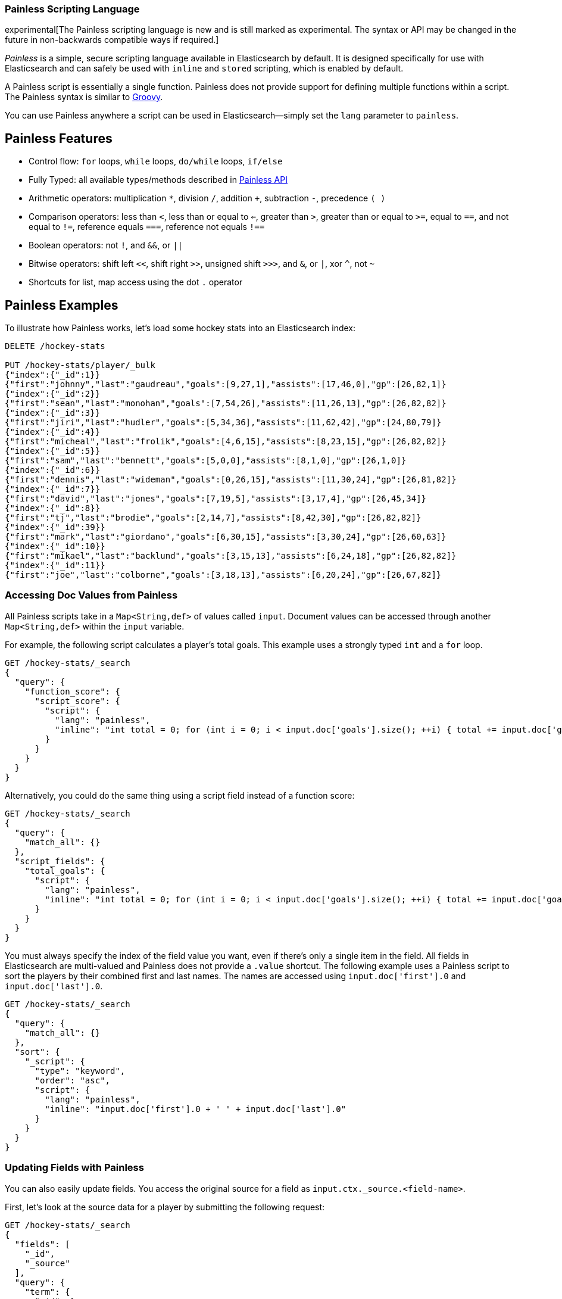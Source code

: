 [[modules-scripting-painless]]
=== Painless Scripting Language

experimental[The Painless scripting language is new and is still marked as experimental. The syntax or API may be changed in the future in non-backwards compatible ways if required.]

_Painless_ is a simple, secure scripting language available in Elasticsearch
by default. It is designed specifically for use with Elasticsearch and can
safely be used with `inline` and `stored` scripting, which is enabled by
default.

A Painless script is essentially a single function. Painless does not provide support
for defining multiple functions within a script. The Painless syntax is similar to
http://groovy-lang.org/index.html[Groovy].

You can use Painless anywhere a script can be used in Elasticsearch--simply set the `lang` parameter
to `painless`.

[[painless-features]]
[float]
== Painless Features

* Control flow: `for` loops, `while` loops, `do/while` loops, `if/else`

* Fully Typed: all available types/methods described in <<painless-api, Painless API>>

* Arithmetic operators: multiplication `*`, division `/`, addition `+`, subtraction `-`, precedence `( )`

* Comparison operators: less than `<`, less than or equal to `<=`, greater than `>`, greater than or equal to `>=`, equal to `==`, and not equal to `!=`, reference equals `===`, reference not equals `!==`

* Boolean operators: not `!`, and `&&`, or `||`

* Bitwise operators: shift left `<<`, shift right `>>`, unsigned shift `>>>`, and `&`, or `|`, xor `^`, not `~`

* Shortcuts for list, map access using the dot `.` operator


[[painless-examples]]
[float]
== Painless Examples

To illustrate how Painless works, let's load some hockey stats into an Elasticsearch index:

[source,sh]
----------------------------------------------------------------
DELETE /hockey-stats

PUT /hockey-stats/player/_bulk
{"index":{"_id":1}}
{"first":"johnny","last":"gaudreau","goals":[9,27,1],"assists":[17,46,0],"gp":[26,82,1]}
{"index":{"_id":2}}
{"first":"sean","last":"monohan","goals":[7,54,26],"assists":[11,26,13],"gp":[26,82,82]}
{"index":{"_id":3}}
{"first":"jiri","last":"hudler","goals":[5,34,36],"assists":[11,62,42],"gp":[24,80,79]}
{"index":{"_id":4}}
{"first":"micheal","last":"frolik","goals":[4,6,15],"assists":[8,23,15],"gp":[26,82,82]}
{"index":{"_id":5}}
{"first":"sam","last":"bennett","goals":[5,0,0],"assists":[8,1,0],"gp":[26,1,0]}
{"index":{"_id":6}}
{"first":"dennis","last":"wideman","goals":[0,26,15],"assists":[11,30,24],"gp":[26,81,82]}
{"index":{"_id":7}}
{"first":"david","last":"jones","goals":[7,19,5],"assists":[3,17,4],"gp":[26,45,34]}
{"index":{"_id":8}}
{"first":"tj","last":"brodie","goals":[2,14,7],"assists":[8,42,30],"gp":[26,82,82]}
{"index":{"_id":39}}
{"first":"mark","last":"giordano","goals":[6,30,15],"assists":[3,30,24],"gp":[26,60,63]}
{"index":{"_id":10}}
{"first":"mikael","last":"backlund","goals":[3,15,13],"assists":[6,24,18],"gp":[26,82,82]}
{"index":{"_id":11}}
{"first":"joe","last":"colborne","goals":[3,18,13],"assists":[6,20,24],"gp":[26,67,82]}
----------------------------------------------------------------
// AUTOSENSE

[float]
=== Accessing Doc Values from Painless

All Painless scripts take in a `Map<String,def>` of values called `input`.  Document values can be accessed through another `Map<String,def>` within the `input` variable.

For example, the following script calculates a player's total goals. This example uses a strongly typed `int` and a `for` loop.

[source,sh]
----------------------------------------------------------------
GET /hockey-stats/_search
{
  "query": {
    "function_score": {
      "script_score": {
        "script": {
          "lang": "painless",
          "inline": "int total = 0; for (int i = 0; i < input.doc['goals'].size(); ++i) { total += input.doc['goals'][i]; } return total;"
        }
      }
    }
  }
}
----------------------------------------------------------------
// AUTOSENSE

Alternatively, you could do the same thing using a script field instead of a function score:

[source,sh]
----------------------------------------------------------------
GET /hockey-stats/_search
{
  "query": {
    "match_all": {}
  },
  "script_fields": {
    "total_goals": {
      "script": {
        "lang": "painless",
        "inline": "int total = 0; for (int i = 0; i < input.doc['goals'].size(); ++i) { total += input.doc['goals'][i]; } return total;"
      }
    }
  }
}
----------------------------------------------------------------
// AUTOSENSE

You must always specify the index of the field value you want, even if there's only a single item in the field.
All fields in Elasticsearch are multi-valued and Painless does not provide a `.value` shortcut. The following example uses a Painless script to sort the players by their combined first and last names. The names are accessed using
`input.doc['first'].0` and `input.doc['last'].0`.

[source,sh]
----------------------------------------------------------------
GET /hockey-stats/_search
{
  "query": {
    "match_all": {}
  },
  "sort": {
    "_script": {
      "type": "keyword",
      "order": "asc",
      "script": {
        "lang": "painless",
        "inline": "input.doc['first'].0 + ' ' + input.doc['last'].0"
      }
    }
  }
}
----------------------------------------------------------------
// AUTOSENSE

[float]
=== Updating Fields with Painless

You can also easily update fields. You access the original source for a field as `input.ctx._source.<field-name>`.

First, let's look at the source data for a player by submitting the following request:

[source,sh]
----------------------------------------------------------------
GET /hockey-stats/_search
{
  "fields": [
    "_id",
    "_source"
  ],
  "query": {
    "term": {
      "_id": 1
    }
  }
}
----------------------------------------------------------------
// AUTOSENSE

To change player 1's last name to `hockey`, simply set `input.ctx._source.last` to the new value:

[source,sh]
----------------------------------------------------------------
POST /hockey-stats/player/1/_update
{
  "script": {
    "lang": "painless",
    "inline": "input.ctx._source.last = input.last",
    "params": {
      "last": "hockey"
    }
  }
}
----------------------------------------------------------------
// AUTOSENSE

You can also add fields to a document. For example, this script adds a new field that contains
the player's nickname,  _hockey_.

[source,sh]
----------------------------------------------------------------
POST /hockey-stats/player/1/_update
{
  "script": {
    "lang": "painless",
    "inline": "input.ctx._source.last = input.last input.ctx._source.nick = input.nick",
    "params": {
      "last": "gaudreau",
      "nick": "hockey"
    }
  }
}
----------------------------------------------------------------
// AUTOSENSE

[float]
=== Writing Type-Safe Scripts to Improve Performance

If you explicitly specify types, the compiler doesn't have to perform type lookups at runtime, which can significantly
improve performance. For example, the following script performs the same first name, last name sort we showed before,
but it's fully type-safe.

[source,sh]
----------------------------------------------------------------
GET /hockey-stats/_search
{
  "query": {
    "match_all": {}
  },
  "script_fields": {
    "full_name_dynamic": {
      "script": {
        "lang": "painless",
        "inline": "def first = input.doc['first'].0; def last = input.doc['last'].0; return first + ' ' + last;"
      }
    },
    "full_name_static": {
      "script": {
        "lang": "painless",
        "inline": "String first = (String)((List)((Map)input.get('doc')).get('first')).get(0); String last = (String)((List)((Map)input.get('doc')).get('last')).get(0); return first + ' ' + last;"
      }
    }
  }
}
----------------------------------------------------------------
// AUTOSENSE

[[painless-api]]
[float]
== Painless API

The following types are available for use in the Painless language. Most types and methods map directly to their Java equivalents--for more information, see the corresponding https://docs.oracle.com/javase/8/docs/api/java/lang/package-summary.html[Javadoc].


[float]
=== Dynamic Types

* `def` (This type can be used to represent any other type.)

[float]
=== Basic Types

* `void`
* `boolean`
* `short`
* `char`
* `int`
* `long`
* `float`
* `double`

[float]
=== Complex Types

Non-static methods/members in superclasses are available to subclasses.
Generic types with unspecified generic parameters are parameters of type `def`.

-----
ArithmeticException extends Exception
   <init>()
-----

-----
ArrayList extends List
   <init>()
-----

-----
ArrayList<Object> extends List<Object>
   <init>()
-----

-----
ArrayList<String> extends List<String>
    <init>()
-----

-----
Boolean extends Object
   <init>(boolean)
   static Boolean valueOf(boolean)
   boolean booleanValue()
-----

-----
Character extends Object
    <init>(char)
    static Character valueOf(char)
    char charValue()
    static char MIN_VALUE
    static char MAX_VALUE
-----

-----
CharSequence extends Object
    char charAt(int)
    int length()
-----

-----
Collection extends Object
    boolean add(def)
    void clear()
    boolean contains(def)
    boolean isEmpty()
    Iterator iterator()
    boolean remove(def)
    int size()
-----

-----
Collection<Object> extends Object
    boolean add(Object)
    void clear()
    boolean contains(Object)
    boolean isEmpty()
    Iterator iterator()
    boolean remove(Object)
    int size()
-----

-----
Collection<String> extends Object
    boolean add(String)
    void clear()
    boolean contains(String)
    boolean isEmpty()
    Iterator iterator()
    boolean remove(String)
    int size()
-----

-----
Double extends Number
    <init>(double)
    static Double valueOf(double)
    static double MIN_VALUE
    static double MAX_VALUE
-----

-----
Exception extends Object
    String getMessage()
-----

-----
Float extends Number
    <init>(float)
    static Float valueOf(float)
    static float MIN_VALUE
    static float MAX_VALUE
-----

-----
HashMap extends Map
    <init>()
-----

-----
HashMap<Object,Object> extends Map<Object,Object>
    <init>()
-----

-----
HashMap<String,def> extends Map<String,def>
    <init>()
-----

-----
HashMap<String,Object> extends Map<String,Object>
    <init>()
-----

-----
IllegalArgument extends Exception
    <init>()
-----

-----
IllegalState extends Exception
    <init>()
-----

-----
Integer extends Number
    <init>(int)
    static Integer valueOf(int)
    static int MIN_VALUE
    static int MAX_VALUE
-----

-----
Iterator extends Object
    boolean hasNext()
    def next()
    void remove()
-----

-----
Iterator<String> extends Object
    boolean hasNext()
    String next()
    void remove()
-----

-----
List extends Collection
    def set(int, def)
    def get(int)
    def remove(int)
-----

-----
List<Object> extends Collection
    Object set(int, Object)
    Object get(int)
    Object remove(int)
-----

-----
List<String> extends Collection
    String set(int, String)
    String get(int)
    String remove(int)
-----

-----
Long extends Number
    <init>(long)
    static Long valueOf(long)
    static long MIN_VALUE
    static long MAX_VALUE
-----

-----
Map extends Object
    def put (def, def)
    def get (def)
    def remove (def)
    boolean isEmpty()
    int size()
    boolean containsKey(def)
    boolean containsValue(def)
    Set keySet()
    Collection values()
-----

-----
Map<Object,Object> extends Object
    Object put (Object, Object)
    Object get (Object)
    Object remove (Object)
    boolean isEmpty()
    int size()
    boolean containsKey(Object)
    boolean containsValue(Object)
    Set keySet()
    Collection values()
-----

-----
Map<String,def> extends Object
    def put (String, def)
    def get (String)
    def remove (String)
    boolean isEmpty()
    int size()
    boolean containsKey(String)
    boolean containsValue(def)
    Set<String> keySet()
    Collection values()
-----

-----
Map<String,Object> extends Object
    Object put (String, Object)
    Object get (String)
    Object remove (String)
    boolean isEmpty()
    int size()
    boolean containsKey(String)
    boolean containsValue(Object)
    Set<String> keySet()
    Collection values()
-----

-----
Number extends Object
    short shortValue()
    short shortValue()
    int intValue()
    long longValue()
    float floatValue()
    double doubleValue()
-----

-----
Object
    String toString()
    boolean equals(Object)
    int hashCode()
-----

-----
Set extends Collection
-----

-----
Set<Object> extends Collection<Object>
-----

-----
Set<String> extends Collection<String>
-----

-----
Short extends Number
    <init>(short)
    static Short valueOf(short)
    static short MIN_VALUE
    static short MAX_VALUE
-----

-----
String extends CharSequence
    <init>(String)
    int codePointAt(int)
    int compareTo(String)
    String concat(String)
    boolean endsWith(String)
    int indexOf(String, int)
    boolean isEmpty()
    String replace(CharSequence, CharSequence)
    boolean startsWith(String)
    String substring(int, int)
    char[] toCharArray()
    String trim()
-----

-----
NumberFormatException extends Exception
    <init>()
-----

-----
Void extends Object
-----

[float]
==== Utility Classes

-----
Math
   static double abs(double)
   static float fabs(float)
   static long labs(long)
   static int iabs(int)
   static double acos(double)
   static double asin(double)
   static double atan(double)
   static double atan2(double)
   static double cbrt(double)
   static double ceil(double)
   static double cos(double)
   static double cosh(double)
   static double exp(double)
   static double expm1(double)
   static double floor(double)
   static double hypt(double, double)
   static double abs(double)
   static double log(double)
   static double log10(double)
   static double log1p(double)
   static double max(double, double)
   static float fmax(float, float)
   static long lmax(long, long)
   static int imax(int, int)
   static double min(double, double)
   static float fmin(float, float)
   static long lmin(long, long)
   static int imin(int, int)
   static double pow(double, double)
   static double random()
   static double rint(double)
   static long round(double)
   static double sin(double)
   static double sinh(double)
   static double sqrt(double)
   static double tan(double)
   static double tanh(double)
   static double toDegrees(double)
   static double toRadians(double)
-----

-----
Utility
   static boolean NumberToboolean(Number)
   static char NumberTochar(Number)
   static Boolean NumberToBoolean(Number)
   static Short NumberToShort(Number)
   static Character NumberToCharacter(Number)
   static Integer NumberToInteger(Number)
   static Long NumberToLong(Number)
   static Float NumberToFloat(Number)
   static Double NumberToDouble(Number)
   static byte booleanTobyte(boolean)
   static short booleanToshort(boolean)
   static char booleanTochar(boolean)
   static int booleanToint(boolean)
   static long booleanTolong(boolean)
   static float booleanTofloat(boolean)
   static double booleanTodouble(boolean)
   static Integer booleanToInteger(boolean)
   static byte BooleanTobyte(Boolean)
   static short BooleanToshort(Boolean)
   static char BooleanTochar(Boolean)
   static int BooleanToint(Boolean)
   static long BooleanTolong(Boolean)
   static float BooleanTofloat(Boolean)
   static double BooleanTodouble(Boolean)
   static Byte BooleanToByte(Boolean)
   static Short BooleanToShort(Boolean)
   static Character BooleanToCharacter(Boolean)
   static Integer BooleanToInteger(Boolean)
   static Long BooleanToLong(Boolean)
   static Float BooleanToFloat(Boolean)
   static Double BooleanToDouble(Boolean)
   static boolean byteToboolean(byte)
   static Short byteToShort(byte)
   static Character byteToCharacter(byte)
   static Integer byteToInteger(byte)
   static Long byteToLong(byte)
   static Float byteToFloat(byte)
   static Double byteToDouble(byte)
   static boolean ByteToboolean(Byte)
   static char ByteTochar(Byte)
   static boolean shortToboolean(short)
   static Byte shortToByte(short)
   static Character shortToCharacter(short)
   static Integer shortToInteger(short)
   static Long shortToLong(short)
   static Float shortToFloat(short)
   static Double shortToDouble(short)
   static boolean ShortToboolean(Short)
   static char ShortTochar(Short)
   static boolean charToboolean(char)
   static Byte charToByte(char)
   static Short charToShort(char)
   static Integer charToInteger(char)
   static Long charToLong(char)
   static Float charToFloat(char)
   static Double charToDouble(char)
   static boolean CharacterToboolean(Character)
   static byte CharacterTobyte(Character)
   static short CharacterToshort(Character)
   static int CharacterToint(Character)
   static long CharacterTolong(Character)
   static float CharacterTofloat(Character)
   static double CharacterTodouble(Character)
   static Boolean CharacterToBoolean(Character)
   static Byte CharacterToByte(Character)
   static Short CharacterToShort(Character)
   static Integer CharacterToInteger(Character)
   static Long CharacterToLong(Character)
   static Float CharacterToFloat(Character)
   static Double CharacterToDouble(Character)
   static boolean intToboolean(int)
   static Byte intToByte(int)
   static Short intToShort(int)
   static Character intToCharacter(int)
   static Long intToLong(int)
   static Float intToFloat(int)
   static Double intToDouble(int)
   static boolean IntegerToboolean(Integer)
   static char IntegerTochar(Integer)
   static boolean longToboolean(long)
   static Byte longToByte(long)
   static Short longToShort(long)
   static Character longToCharacter(long)
   static Integer longToInteger(long)
   static Float longToFloat(long)
   static Double longToDouble(long)
   static boolean LongToboolean(Long)
   static char LongTochar(Long)
   static boolean floatToboolean(float)
   static Byte floatToByte(float)
   static Short floatToShort(float)
   static Character floatToCharacter(float)
   static Integer floatToInteger(float)
   static Long floatToLong(float)
   static Double floatToDouble(float)
   static boolean FloatToboolean(Float)
   static char FloatTochar(Float)
   static boolean doubleToboolean(double)
   static Byte doubleToByte(double)
   static Short doubleToShort(double)
   static Character doubleToCharacter(double)
   static Integer doubleToInteger(double)
   static Long doubleToLong(double)
   static Float doubleToFloat(double)
   static boolean DoubleToboolean(Double)
   static char DoubleTochar(Double)
-----

-----
Def
    static boolean defToboolean(def)
    static byte defTobyte(def)
    static short defToshort(def)
    static char defTochar(def)
    static int defToint(def)
    static long defTolong(def)
    static float defTofloat(def)
    static double defTodouble(def)
    static Boolean defToBoolean(def)
    static Byte defToByte(def)
    static Character defToCharacter(def)
    static Integer defToInteger(def)
    static Long defToLong(def)
    static Float defToFloat(def)
    static Double defToDouble(def)
-----
